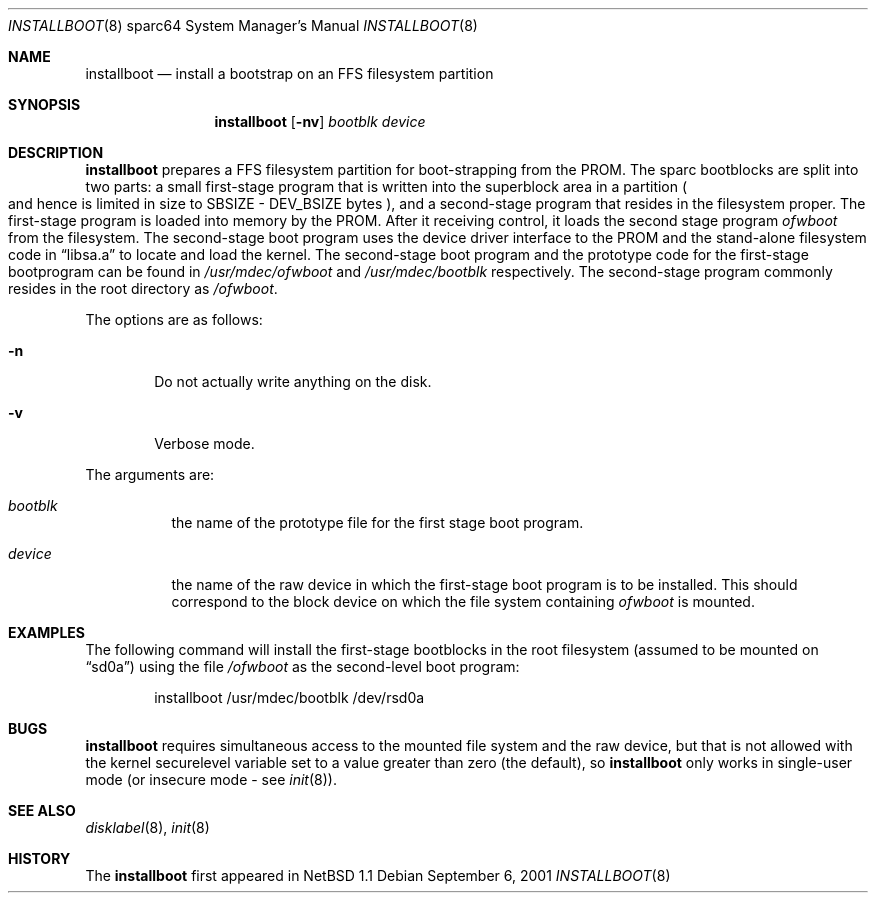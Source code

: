 .\"	$OpenBSD: src/sys/arch/sparc64/stand/installboot/installboot.8,v 1.1 2001/09/06 19:49:17 jason Exp $
.\"	$NetBSD: installboot.8,v 1.1 1995/09/30 21:32:14 pk Exp $
.\"
.\" Copyright (c) 1995 Paul Kranenburg
.\" All rights reserved.
.\"
.\" Redistribution and use in source and binary forms, with or without
.\" modification, are permitted provided that the following conditions
.\" are met:
.\" 1. Redistributions of source code must retain the above copyright
.\"    notice, this list of conditions and the following disclaimer.
.\" 2. Redistributions in binary form must reproduce the above copyright
.\"    notice, this list of conditions and the following disclaimer in the
.\"    documentation and/or other materials provided with the distribution.
.\" 3. All advertising materials mentioning features or use of this software
.\"    must display the following acknowledgement:
.\"      This product includes software developed by Paul Kranenburg.
.\" 3. The name of the author may not be used to endorse or promote products
.\"    derived from this software without specific prior written permission
.\"
.\" THIS SOFTWARE IS PROVIDED BY THE AUTHOR ``AS IS'' AND ANY EXPRESS OR
.\" IMPLIED WARRANTIES, INCLUDING, BUT NOT LIMITED TO, THE IMPLIED WARRANTIES
.\" OF MERCHANTABILITY AND FITNESS FOR A PARTICULAR PURPOSE ARE DISCLAIMED.
.\" IN NO EVENT SHALL THE AUTHOR BE LIABLE FOR ANY DIRECT, INDIRECT,
.\" INCIDENTAL, SPECIAL, EXEMPLARY, OR CONSEQUENTIAL DAMAGES (INCLUDING, BUT
.\" NOT LIMITED TO, PROCUREMENT OF SUBSTITUTE GOODS OR SERVICES; LOSS OF USE,
.\" DATA, OR PROFITS; OR BUSINESS INTERRUPTION) HOWEVER CAUSED AND ON ANY
.\" THEORY OF LIABILITY, WHETHER IN CONTRACT, STRICT LIABILITY, OR TORT
.\" (INCLUDING NEGLIGENCE OR OTHERWISE) ARISING IN ANY WAY OUT OF THE USE OF
.\" THIS SOFTWARE, EVEN IF ADVISED OF THE POSSIBILITY OF SUCH DAMAGE.
.\"
.Dd September 6, 2001
.Dt INSTALLBOOT 8 sparc64
.Os
.Sh NAME
.Nm installboot
.Nd install a bootstrap on an FFS filesystem partition
.Sh SYNOPSIS
.Nm installboot
.Op Fl nv
.Ar bootblk
.Ar device
.Sh DESCRIPTION
.Nm installboot
prepares a FFS filesystem partition for boot-strapping from the PROM.
The sparc bootblocks are split into two parts: a small first-stage program that
is written into the superblock area in a partition
.Po
and hence is limited in size to SBSIZE - DEV_BSIZE bytes
.Pc ,
and a second-stage program that resides in the filesystem proper.
The first-stage program is loaded into memory by the PROM. After it receiving
control, it loads the second stage program
.Ar ofwboot
from the filesystem.
The second-stage boot program uses the device driver interface to
the PROM and the stand-alone filesystem code in
.Dq libsa.a
to locate and load the kernel.
The second-stage boot program and the prototype code for the
first-stage bootprogram can be found in
.Pa /usr/mdec/ofwboot
and
.Pa /usr/mdec/bootblk
respectively. The second-stage program commonly resides in the root directory
as
.Pa /ofwboot .
.Pp
The options are as follows:
.Bl -tag -width flag
.It Fl n
Do not actually write anything on the disk.
.It Fl v
Verbose mode.
.El
.Pp
The arguments are:
.Bl -tag -width bootxx
.It Ar bootblk
the name of the prototype file for the first stage boot program.
.It Ar device
the name of the raw device in which the first-stage boot program
is to be installed.  This should correspond to the block device
on which the file system containing
.Ar ofwboot
is mounted.
.El
.Sh EXAMPLES
The following command will install the first-stage bootblocks in the
root filesystem
.Pq assumed to be mounted on Dq sd0a
using the file
.Pa /ofwboot
as the second-level boot program:
.Bd -literal -offset indent
installboot /usr/mdec/bootblk /dev/rsd0a
.Ed
.Sh BUGS
.Nm
requires simultaneous access to the mounted file system and
the raw device, but that is not allowed with the kernel
.Dv securelevel
variable set to a value greater than zero
.Pq the default ,
so
.Nm installboot
only works in single-user mode
.Pq or insecure mode - see Xr init 8 .
.Sh SEE ALSO
.Xr disklabel 8 ,
.Xr init 8
.Sh HISTORY
The
.Nm
first appeared in
.Nx 1.1
